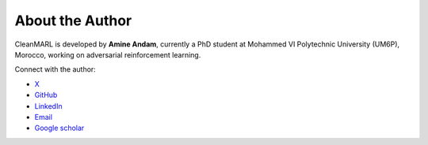 About the Author
----------------

CleanMARL is developed by **Amine Andam**, currently a PhD student at Mohammed VI Polytechnic University (UM6P), Morocco, working on adversarial reinforcement learning.

Connect with the author:

- `X <https://x.com/AmineAndam>`_
- `GitHub <https://github.com/AmineAndam04>`_
- `LinkedIn <https://www.linkedin.com/in/amineandam/>`_
- `Email <andamamine83@gmail.com>`_
- `Google scholar <https://scholar.google.com/citations?hl=en&user=pIsg0PsAAAAJ>`_


